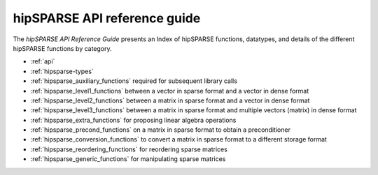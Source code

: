 .. meta::
  :description: rocFFT documentation and API reference library
  :keywords: rocFFT, ROCm, API, documentation

.. _api-index:

********************************************
hipSPARSE API reference guide
********************************************

The *hipSPARSE API Reference Guide* presents an Index of hipSPARSE functions, datatypes, and details of the different hipSPARSE functions by category.  

* :ref:`api`
* :ref:`hipsparse-types`
* :ref:`hipsparse_auxiliary_functions` required for subsequent library calls
* :ref:`hipsparse_level1_functions` between a vector in sparse format and a vector in dense format
* :ref:`hipsparse_level2_functions` between a matrix in sparse format and a vector in dense format
* :ref:`hipsparse_level3_functions` between a matrix in sparse format and multiple vectors (matrix) in dense format
* :ref:`hipsparse_extra_functions` for proposing linear algebra operations
* :ref:`hipsparse_precond_functions` on a matrix in sparse format to obtain a preconditioner
* :ref:`hipsparse_conversion_functions` to convert a matrix in sparse format to a different storage format
* :ref:`hipsparse_reordering_functions` for reordering sparse matrices
* :ref:`hipsparse_generic_functions` for manipulating sparse matrices 
